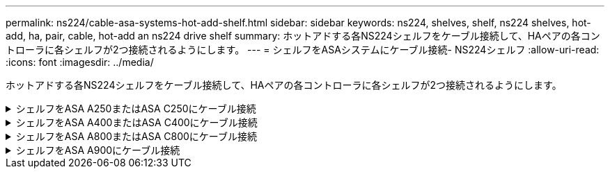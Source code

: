 ---
permalink: ns224/cable-asa-systems-hot-add-shelf.html 
sidebar: sidebar 
keywords: ns224, shelves, shelf, ns224 shelves, hot-add, ha, pair, cable, hot-add an ns224 drive shelf 
summary: ホットアドする各NS224シェルフをケーブル接続して、HAペアの各コントローラに各シェルフが2つ接続されるようにします。 
---
= シェルフをASAシステムにケーブル接続- NS224シェルフ
:allow-uri-read: 
:icons: font
:imagesdir: ../media/


[role="lead"]
ホットアドする各NS224シェルフをケーブル接続して、HAペアの各コントローラに各シェルフが2つ接続されるようにします。

.シェルフをASA A250またはASA C250にケーブル接続
[%collapsible]
====
ストレージを追加する必要がある場合は、最大1台のNS224シェルフをAFF A250またはAFF C250 HAペアにホットアドできます。

.作業を開始する前に
* を確認しておく必要があります link:requirements-hot-add-shelf.html["ホットアドの要件とベストプラクティス"]。
* の該当する手順を完了しておく必要があります link:prepare-hot-add-shelf.html["準備-シェルフのホットアド"]。
* の説明に従って、シェルフを設置し、電源をオンにし、シェルフIDを設定しておく必要があります link:prepare-hot-add-shelf.html["ホットアド用のシェルフの設置"]。


.このタスクについて
プラットフォームシャーシの背面から見た場合、左側の RoCE 対応カードポートはポート「 a 」（ e1a ）で、右側のポートはポート「 b 」（ e1b ）です。

.手順
. シェルフをケーブル接続します。
+
.. シェルフ NSM A ポート e0a をコントローラ A のスロット 1 のポート A （ e1a ）にケーブル接続します。
.. シェルフ NSM A のポート e0b をコントローラ B のスロット 1 のポート b （ e1b ）にケーブル接続します。
.. シェルフ NSM B ポート e0a をコントローラ B のスロット 1 のポート A （ e1a ）にケーブル接続します。
.. シェルフ NSM B のポート e0b をコントローラ A のスロット 1 のポート b （ e1b ）にケーブル接続します。+ 次の図は、シェルフのケーブル接続が完了した状態を示しています。
+
image::../media/drw_ns224_a250_c250_f500f_1shelf_ieops-1824.svg[1台のNS224シェルフと1セットのPCIeカードポートを使用したAFF A250 C250またはFAS500fのケーブル接続]



. ホットアドしたシェルフがを使用して正しくケーブル接続されていることを確認します https://mysupport.netapp.com/site/tools/tool-eula/activeiq-configadvisor["Active IQ Config Advisor"^]。
+
ケーブル接続エラーが発生した場合は、表示される対処方法に従ってください。



.次の手順
この手順の準備作業として自動ドライブ割り当てを無効にした場合は、ドライブ所有権を手動で割り当ててから、必要に応じて自動ドライブ割り当てを再度有効にする必要があります。にアクセスします。

それ以外の場合は、シェルフのホットアド手順は終了です。

====
.シェルフをASA A400またはASA C400にケーブル接続
[%collapsible]
====
NS224シェルフをホットアド用にケーブル接続する方法は、AFF A400とAFF C400のどちらのHAペアを使用しているかによって異なります。

.作業を開始する前に
* を確認しておく必要があります link:requirements-hot-add-shelf.html["ホットアドの要件とベストプラクティス"]。
* の該当する手順を完了しておく必要があります link:prepare-hot-add-shelf.html["準備-シェルフのホットアド"]。
* の説明に従って、シェルフを設置し、電源をオンにし、シェルフIDを設定しておく必要があります link:prepare-hot-add-shelf.html["ホットアド用のシェルフの設置"]。


*シェルフをAFF A400 HAペアにケーブル接続*

AFF A400 HAペアの場合は、最大2台のシェルフをホットアドし、必要に応じてオンボードポートe0c / e0dとスロット5のポートを使用できます。

.手順
. 各コントローラの1セットのRoCE対応ポート（オンボードRoCE対応ポート）を使用して1台のシェルフをホットアドする場合に、このシェルフがHAペア内の唯一のNS224シェルフである場合は、次の手順を実行します。
+
それ以外の場合は、次の手順に進みます。

+
.. シェルフ NSM A ポート e0a をコントローラ A のポート e0c にケーブル接続します。
.. シェルフ NSM A のポート e0b をコントローラ B のポート e0d にケーブル接続します。
.. シェルフ NSM B ポート e0a をコントローラ B のポート e0c にケーブル接続します。
.. シェルフ NSM B のポート e0b をコントローラ A のポート e0d にケーブル接続します。
+
次の図は、各コントローラの1セットのRoCE対応ポートを使用した、1台のホットアドシェルフのケーブル接続を示しています。

+
image::../media/drw_ns224_a400_1shelf.png[1台のNS224シェルフと1セットのオンボードポートを使用したAFF A400のケーブル接続]



. 各コントローラの2セットのRoCE対応ポート（オンボードおよびPCIeカードのRoCE対応ポート）を使用して1台または2台のシェルフをホットアドする場合は、次の手順を実行します。
+
[cols="1,3"]
|===
| シェルフ | ケーブル配線 


 a| 
シェルフ 1
 a| 
.. NSM A ポート e0a をコントローラ A のポート e0c にケーブル接続します。
.. NSM Aのポートe0bをコントローラBのスロット5のポート2（e5b）にケーブル接続します。
.. NSM B ポート e0a をコントローラ B のポート e0c にケーブル接続します。
.. NSM Bのポートe0bをコントローラAのスロット5のポート2（e5b）にケーブル接続します。
.. 2 台目のシェルフをホットアドする場合は、「シェルフ 2 」の手順を実行します。そうでない場合は、手順 3 に進みます。




 a| 
シェルフ 2
 a| 
.. NSM Aのポートe0aをコントローラAのスロット5のポート1（e5a）にケーブル接続します。
.. NSM A のポート e0b をコントローラ B のポート e0d にケーブル接続します。
.. NSM Bのポートe0aをコントローラBのスロット5のポート1（e5a）にケーブル接続します。
.. NSM B のポート e0b をコントローラ A のポート e0d にケーブル接続します。
.. 手順 3 に進みます。


|===
+
次の図は、 2 台のホットアドシェルフのケーブル接続を示しています。

+
image::../media/drw_ns224_a400_2shelves_IEOPS-983.svg[2台のNS224シェルフと1セットのオンボードポートと1セットのPCIeカード上の1セットのポートを使用したAFF A400のケーブル接続]

. ホットアドしたシェルフがを使用して正しくケーブル接続されていることを確認します https://mysupport.netapp.com/site/tools/tool-eula/activeiq-configadvisor["Active IQ Config Advisor"^]。
+
ケーブル接続エラーが発生した場合は、表示される対処方法に従ってください。

. この手順の準備作業として自動ドライブ割り当てを無効にした場合は、ドライブ所有権を手動で割り当ててから、必要に応じてドライブの自動割り当てを再度有効にする必要があります。を参照して link:complete-hot-add-shelf.html["ホットアドを完了します"]
+
それ以外の場合は、この手順を使用します。



*シェルフをAFF C400 HAペアにケーブル接続*

AFF C400 HAペアの場合は、最大2台のシェルフをホットアドし、必要に応じてスロット4と5のポートを使用できます。

.手順
. 各コントローラの1組のRoCE対応ポートを使用して1台のシェルフをホットアドする場合に、このシェルフがHAペア内の唯一のNS224シェルフである場合は、次の手順を実行します。
+
それ以外の場合は、次の手順に進みます。

+
.. シェルフNSM Aのポートe0aをコントローラAのスロット4のポート1（e4a）にケーブル接続します。
.. シェルフNSM Aのポートe0bをコントローラBのスロット4のポート2（e4b）にケーブル接続します。
.. シェルフのNSM Bのポートe0aをコントローラBのスロット4のポート1（e4a）にケーブル接続します。
.. シェルフのNSM Bのポートe0bをコントローラAのスロット4のポート2（e4b）にケーブル接続します。
+
次の図は、各コントローラの1セットのRoCE対応ポートを使用した、1台のホットアドシェルフのケーブル接続を示しています。

+
image::../media/drw_ns224_c400_1shelf_IEOPS-985.svg[1台のNS224シェルフと1セットのPCIeカードポートを使用したAFF C400のケーブル接続]



. 各コントローラの2セットのRoCE対応ポートを使用して1台または2台のシェルフをホットアドする場合は、次の手順を実行します。
+
[cols="1,3"]
|===
| シェルフ | ケーブル配線 


 a| 
シェルフ 1
 a| 
.. NSM Aのポートe0aをコントローラAのスロット4のポート1（e4a）にケーブル接続します。
.. NSM Aのポートe0bをコントローラBのスロット5のポート2（e5b）にケーブル接続します。
.. NSM Bのポートe0aをコントローラBのポートスロット4のポート1（e4a）にケーブル接続します。
.. NSM Bのポートe0bをコントローラAのスロット5のポート2（e5b）にケーブル接続します。
.. 2 台目のシェルフをホットアドする場合は、「シェルフ 2 」の手順を実行します。そうでない場合は、手順 3 に進みます。




 a| 
シェルフ 2
 a| 
.. NSM Aのポートe0aをコントローラAのスロット5のポート1（e5a）にケーブル接続します。
.. NSM Aのポートe0bをコントローラBのスロット4のポート2（e4b）にケーブル接続します。
.. NSM Bのポートe0aをコントローラBのスロット5のポート1（e5a）にケーブル接続します。
.. NSM Bのポートe0bをコントローラAのスロット4のポート2（e4b）にケーブル接続します。
.. 手順 3 に進みます。


|===
+
次の図は、 2 台のホットアドシェルフのケーブル接続を示しています。

+
image::../media/drw_ns224_c400_2shelves_IEOPS-984.svg[2台のNS224シェルフと2セットのPCIeカードポートを備えたAFF C400のケーブル接続]

. ホットアドしたシェルフがを使用して正しくケーブル接続されていることを確認します https://mysupport.netapp.com/site/tools/tool-eula/activeiq-configadvisor["Active IQ Config Advisor"^]。
+
ケーブル接続エラーが発生した場合は、表示される対処方法に従ってください。



.次の手順
この手順の準備作業として自動ドライブ割り当てを無効にした場合は、ドライブ所有権を手動で割り当ててから、必要に応じて自動ドライブ割り当てを再度有効にする必要があります。にアクセスします。

それ以外の場合は、シェルフのホットアド手順は終了です。

====
.シェルフをASA A800またはASA C800にケーブル接続
[%collapsible]
====
AFF A800またはAFF C800のHAペアでNS224シェルフをケーブル接続する方法は、ホットアドするシェルフの数と、コントローラで使用するRoCE対応ポートセットの数（1つまたは2つ）によって異なります。

.作業を開始する前に
* を確認しておく必要があります link:requirements-hot-add-shelf.html["ホットアドの要件とベストプラクティス"]。
* の該当する手順を完了しておく必要があります link:prepare-hot-add-shelf.html["準備-シェルフのホットアド"]。
* の説明に従って、シェルフを設置し、電源をオンにし、シェルフIDを設定しておく必要があります link:prepare-hot-add-shelf.html["ホットアド用のシェルフの設置"]。


.手順
. 各コントローラのRoCE対応ポートのセット（RoCE対応PCIeカード1枚）を1つ使用して1台のシェルフをホットアドする場合で、このシェルフがHAペア内で唯一のNS224シェルフである場合は、次の手順を実行します。
+
それ以外の場合は、次の手順に進みます。

+

NOTE: この手順では、 RoCE 対応の PCIe カードがスロット 5 に取り付けられていることを前提としています。

+
.. シェルフNSM Aのポートe0aをコントローラAのスロット5のポートA（e5a）にケーブル接続します。
.. シェルフNSM Aのポートe0bをコントローラBのスロット5のポートb（e5b）にケーブル接続します。
.. シェルフのNSM Bのポートe0aをコントローラBのスロット5のポートA（e5a）にケーブル接続します。
.. シェルフのNSM Bのポートe0bをコントローラAのスロット5のポートb（e5b）にケーブル接続します。
+
次の図は、各コントローラでRoCE対応PCIeカードを1枚使用した、ホットアドした1台のシェルフのケーブル接続を示しています。

+
image::../media/drw_ns224_a800_c800_1shelf_IEOPS-964.svg[AFF A800またはAFF C800と1台のNS224シェルフおよび1枚のPCIeカードのケーブル接続]



. 各コントローラの2セットのRoCE対応ポート（2枚のRoCE対応PCIeカード）を使用して1台または2台のシェルフをホットアドする場合は、該当する手順を実行します。
+

NOTE: この手順では、 RoCE 対応の PCIe カードをスロット 5 とスロット 3 に取り付けたことを前提としています。

+
[cols="1,3"]
|===
| シェルフ | ケーブル配線 


 a| 
シェルフ 1
 a| 

NOTE: これらの手順では、シェルフポート e0a をスロット 3 ではなくスロット 5 にある RoCE 対応 PCIe カードにケーブル接続することで、ケーブル接続を開始することを前提としています。

.. NSM Aのポートe0aをコントローラAのスロット5のポートA（e5a）にケーブル接続します。
.. NSM Aのポートe0bをコントローラBのスロット3のポートb（e3b）にケーブル接続します。
.. NSM Bのポートe0aをコントローラBのスロット5のポートA（e5a）にケーブル接続します。
.. NSM Bのポートe0bをコントローラAのスロット3のポートb（e3b）にケーブル接続します。
.. 2 台目のシェルフをホットアドする場合は、「シェルフ 2 」の手順を実行します。そうでない場合は、手順 3 に進みます。




 a| 
シェルフ 2
 a| 

NOTE: これらの手順は、シェルフポート e0a をスロット 5 （シェルフ 1 のケーブル接続手順に相当）ではなく、スロット 3 の RoCE 対応 PCIe カードにケーブル接続することで開始されることを前提としています。

.. NSM Aのポートe0aをコントローラAのスロット3のポートA（e3a）にケーブル接続します。
.. NSM Aのポートe0bをコントローラBのスロット5のポートb（e5b）にケーブル接続します。
.. NSM Bのポートe0aをコントローラBのスロット3のポートA（e3a）にケーブル接続します。
.. NSM Bのポートe0bをコントローラAのスロット5のポートb（e5b）にケーブル接続します。
.. 手順 3 に進みます。


|===
+
次の図は、 2 台のホットアドシェルフのケーブル接続を示しています。

+
image::../media/drw_ns224_a800_c800_2shelves_IEOPS-966.svg[DRW ns224 A800 c800 2シェルフIEOPS 966]

. ホットアドしたシェルフがを使用して正しくケーブル接続されていることを確認します https://mysupport.netapp.com/site/tools/tool-eula/activeiq-configadvisor["Active IQ Config Advisor"^]。
+
ケーブル接続エラーが発生した場合は、表示される対処方法に従ってください。



.次の手順
この手順の準備作業として自動ドライブ割り当てを無効にした場合は、ドライブ所有権を手動で割り当ててから、必要に応じて自動ドライブ割り当てを再度有効にする必要があります。にアクセスします。

それ以外の場合は、シェルフのホットアド手順は終了です。

====
.シェルフをASA A900にケーブル接続
[%collapsible]
====
ストレージの追加が必要な場合は、 AFF A900 HA ペアに最大 3 台の NS224 ドライブシェルフを（合計 4 台のシェルフに）ホットアドできます。

.作業を開始する前に
* を確認しておく必要があります link:requirements-hot-add-shelf.html["ホットアドの要件とベストプラクティス"]。
* の該当する手順を完了しておく必要があります link:prepare-hot-add-shelf.html["準備-シェルフのホットアド"]。
* の説明に従って、シェルフを設置し、電源をオンにし、シェルフIDを設定しておく必要があります link:prepare-hot-add-shelf.html["ホットアド用のシェルフの設置"]。


.このタスクについて
* この手順では、 HA ペアに既存の NS224 シェルフが少なくとも 1 台あること、およびシェルフを最大 3 台までホットアドすることを前提としています。
* HA ペアに既存の NS224 シェルフが 1 台しかない場合、この手順では、シェルフが各コントローラ上の RoCE 対応 100GbE I/O モジュール 2 台にケーブル接続されていると想定しています。


.手順
. ホットアドする NS224 シェルフが HA ペアの 2 台目の NS224 シェルフになる場合は、次の手順を実行します。
+
それ以外の場合は、次の手順に進みます。

+
.. シェルフ NSM A のポート e0a をコントローラ A のスロット 10 のポート A （ e10a ）にケーブル接続します。
.. シェルフ NSM A ポート e0b をコントローラ B のスロット 2 のポート b （ e2b ）にケーブル接続します。
.. シェルフ NSM B ポート e0a をコントローラ B のスロット 10 のポート A （ e10A ）にケーブル接続します。
.. シェルフ NSM B のポート e0b をコントローラ A のスロット 2 のポート b （ e2b ）にケーブル接続します。


+
次の図は、 2 台目のシェルフ（および 1 台目のシェルフ）のケーブル接続を示しています。

+
image::../media/drw_ns224_a900_2shelves.png[2台のNS224シェルフと2台のIOモジュールを搭載したAFF A900のケーブル接続]

. ホットアドする NS224 シェルフが HA ペアの 3 台目の NS224 シェルフになる場合は、次の手順を実行します。
+
それ以外の場合は、次の手順に進みます。

+
.. シェルフ NSM A ポート e0a をコントローラ A のスロット 1 のポート A （ e1a ）にケーブル接続します。
.. シェルフ NSM A のポート e0b をコントローラ B のスロット 11 のポート b （ e11b ）にケーブル接続します。
.. シェルフ NSM B ポート e0a をコントローラ B のスロット 1 のポート A （ e1a ）にケーブル接続します。
.. シェルフ NSM B のポート e0b をコントローラ A のスロット 11 のポート b （ e11b ）にケーブル接続します。
+
次の図は、 3 台目のシェルフのケーブル接続を示しています。

+
image::../media/drw_ns224_a900_3shelves.png[3台のNS224シェルフと4台のIOモジュールを搭載したAFF A900のケーブル接続]



. ホットアドする NS224 シェルフが HA ペアの 4 台目の NS224 シェルフになる場合は、次の手順を実行します。
+
それ以外の場合は、次の手順に進みます。

+
.. シェルフ NSM A のポート e0a をコントローラ A のスロット 11 のポート A （ e11a ）にケーブル接続します。
.. シェルフ NSM A のポート e0b をコントローラ B のスロット 1 のポート b （ e1b ）にケーブル接続します。
.. シェルフ NSM B ポート e0a をコントローラ B のスロット 11 のポート A （ e11a ）にケーブル接続します。
.. シェルフ NSM B のポート e0b をコントローラ A のスロット 1 のポート b （ e1b ）にケーブル接続します。
+
次の図は、 4 台目のシェルフのケーブル接続を示しています。

+
image::../media/drw_ns224_a900_4shelves.png[4台のNS224シェルフと4台のIOモジュールを搭載したAFF A900のケーブル接続]



. ホットアドしたシェルフがを使用して正しくケーブル接続されていることを確認します https://mysupport.netapp.com/site/tools/tool-eula/activeiq-configadvisor["Active IQ Config Advisor"^]。
+
ケーブル接続エラーが発生した場合は、表示される対処方法に従ってください。



.次の手順
この手順の準備作業として自動ドライブ割り当てを無効にした場合は、ドライブ所有権を手動で割り当ててから、必要に応じて自動ドライブ割り当てを再度有効にする必要があります。にアクセスします。

それ以外の場合は、シェルフのホットアド手順は終了です。

====